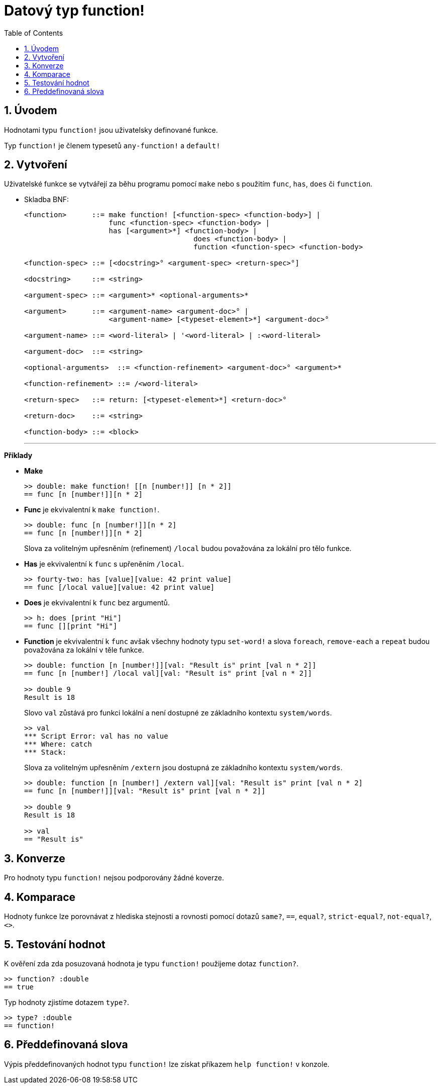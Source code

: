 = Datový typ function! 
:toc:
:numbered:

== Úvodem

Hodnotami typu `function!` jsou uživatelsky definované funkce.

Typ `function!` je členem typesetů `any-function!` a `default!`

== Vytvoření

Uživatelské funkce se vytvářejí za běhu programu pomocí `make` nebo s použitím `func`, `has`, `does` či `function`.

// grammar from https://github.com/meijeru/red.specs-public/blob/master/specs.adoc#538-function

* Skladba BNF:
+
```
<function>      ::= make function! [<function-spec> <function-body>] | 
                    func <function-spec> <function-body> |
                    has [<argument>*] <function-body> | 
					does <function-body> | 
					function <function-spec> <function-body>

<function-spec> ::= [<docstring>° <argument-spec> <return-spec>°]

<docstring>     ::= <string>

<argument-spec> ::= <argument>* <optional-arguments>*

<argument>      ::= <argument-name> <argument-doc>° | 
                    <argument-name> [<typeset-element>*] <argument-doc>°

<argument-name> ::= <word-literal> | '<word-literal> | :<word-literal>

<argument-doc>  ::= <string>

<optional-arguments>  ::= <function-refinement> <argument-doc>° <argument>*

<function-refinement> ::= /<word-literal>

<return-spec>   ::= return: [<typeset-element>*] <return-doc>°

<return-doc>    ::= <string>

<function-body> ::= <block>
```
***

*Příklady*

* *Make*
+
```red
>> double: make function! [[n [number!]] [n * 2]]
== func [n [number!]][n * 2]
```

* *Func* je ekvivalentní k `make function!`. 
+
```red
>> double: func [n [number!]][n * 2]
== func [n [number!]][n * 2]
```
+
Slova za volitelným upřesněním (refinement) `/local` budou považována za lokální pro tělo funkce.

* *Has* je ekvivalentní k `func` s upřeněním `/local`. 
+
```red
>> fourty-two: has [value][value: 42 print value]
== func [/local value][value: 42 print value]
```

* *Does* je ekvivalentní k `func` bez argumentů. 
+
```red
>> h: does [print "Hi"]
== func [][print "Hi"]
```

* *Function* je ekvivalentní k `func` avšak všechny hodnoty typu `set-word!` a slova `foreach`, `remove-each` a `repeat` budou považována za lokální v těle funkce.
+
```red
>> double: function [n [number!]][val: "Result is" print [val n * 2]]
== func [n [number!] /local val][val: "Result is" print [val n * 2]]

>> double 9
Result is 18
```
+
Slovo `val` zůstává pro funkci lokální a není dostupné ze základního kontextu `system/words`.
+
```red
>> val
*** Script Error: val has no value
*** Where: catch
*** Stack:
```

+
Slova za volitelným upřesněním `/extern` jsou dostupná ze základního kontextu `system/words`.
+
```red
>> double: function [n [number!] /extern val][val: "Result is" print [val n * 2]
== func [n [number!]][val: "Result is" print [val n * 2]]

>> double 9
Result is 18

>> val
== "Result is"
```

== Konverze

Pro hodnoty typu `function!` nejsou podporovány žádné koverze.

== Komparace

Hodnoty funkce lze porovnávat z hlediska stejnosti a rovnosti pomocí dotazů `same?`, `==`, `equal?`, `strict-equal?`, `not-equal?`, `<>`.

== Testování hodnot

K ověření zda zda posuzovaná hodnota je typu `function!` použijeme dotaz `function?`.

```red
>> function? :double
== true
```

Typ hodnoty zjistíme dotazem `type?`.

```red
>> type? :double
== function!
```

== Předdefinovaná slova

Výpis předdefinovaných hodnot typu `function!` lze získat příkazem `help function!` v konzole.